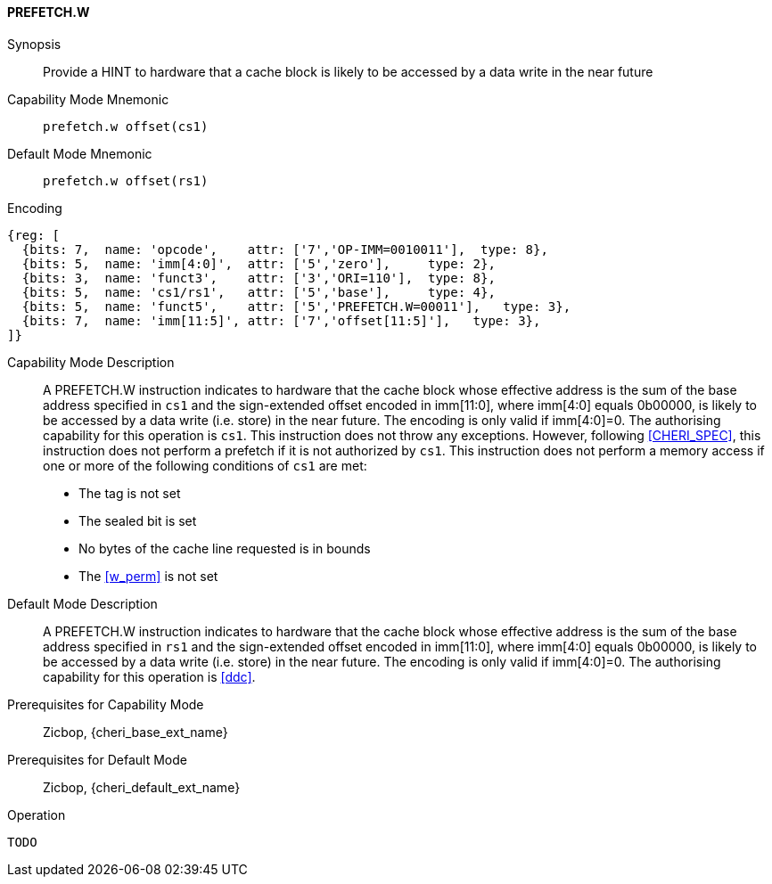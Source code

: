 <<<

[#PREFETCH_W,reftext="PREFETCH.W"]
==== PREFETCH.W

Synopsis::
Provide a HINT to hardware that a cache block is likely to be accessed by a
data write in the near future

Capability Mode Mnemonic::
`prefetch.w offset(cs1)`

Default Mode Mnemonic::
`prefetch.w offset(rs1)`

Encoding::
[wavedrom, , svg]
....
{reg: [
  {bits: 7,  name: 'opcode',    attr: ['7','OP-IMM=0010011'],  type: 8},
  {bits: 5,  name: 'imm[4:0]',  attr: ['5','zero'],     type: 2},
  {bits: 3,  name: 'funct3',    attr: ['3','ORI=110'],  type: 8},
  {bits: 5,  name: 'cs1/rs1',   attr: ['5','base'],     type: 4},
  {bits: 5,  name: 'funct5',    attr: ['5','PREFETCH.W=00011'],   type: 3},
  {bits: 7,  name: 'imm[11:5]', attr: ['7','offset[11:5]'],   type: 3},
]}
....

Capability Mode Description::
A PREFETCH.W instruction indicates to hardware that the cache block whose
effective address is the sum of the base address specified in `cs1` and the
sign-extended offset encoded in imm[11:0], where imm[4:0] equals 0b00000, is
likely to be accessed by a data write (i.e. store) in the near future. The
encoding is only valid if imm[4:0]=0. The authorising capability for this
operation is `cs1`. This instruction does not throw any exceptions. However,
following <<CHERI_SPEC>>, this instruction does not perform a prefetch if it
is not authorized by `cs1`. This instruction does not perform a memory access
if one or more of the following conditions of `cs1` are met:
* The tag is not set
* The sealed bit is set
* No bytes of the cache line requested is in bounds
* The <<w_perm>> is not set

Default Mode Description::
A PREFETCH.W instruction indicates to hardware that the cache block whose
effective address is the sum of the base address specified in `rs1` and the
sign-extended offset encoded in imm[11:0], where imm[4:0] equals 0b00000, is
likely to be accessed by a data write (i.e. store) in the near future.  The
encoding is only valid if imm[4:0]=0. The authorising capability for this
operation is <<ddc>>.

Prerequisites for Capability Mode::
Zicbop, {cheri_base_ext_name}

Prerequisites for Default Mode::
Zicbop, {cheri_default_ext_name}

Operation::
[source,sail]
--
TODO
--
